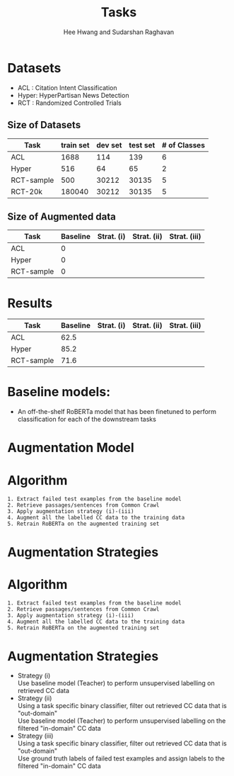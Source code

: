 #+title: Tasks
#+OPTIONS: toc:nil
#+LATEX_HEADER: \usepackage[margin=0.5in]{geometry}
#+AUTHOR: Hee Hwang and Sudarshan Raghavan
#+EMAIL: {hhwang, sraghavan}@cs.umass.edu
#+LATEX_CLASS_OPTIONS: [twocolumn]

* Datasets
  - ACL  : Citation Intent Classification
  - Hyper: HyperPartisan News Detection
  - RCT  : Randomized Controlled Trials

** Size of Datasets
   |------------+-----------+---------+----------+--------------|
   | Task       | train set | dev set | test set | # of Classes |
   |------------+-----------+---------+----------+--------------|
   | ACL        |      1688 |     114 |      139 |            6 |
   |------------+-----------+---------+----------+--------------|
   | Hyper      |       516 |      64 |       65 |            2 |
   |------------+-----------+---------+----------+--------------|
   | RCT-sample |       500 |   30212 |    30135 |            5 |
   |------------+-----------+---------+----------+--------------|
   | RCT-20k    |    180040 |   30212 |    30135 |            5 |
   |------------+-----------+---------+----------+--------------|

** Size of Augmented data
   |------------+----------+------------+-------------+--------------|
   | Task       | Baseline | Strat. (i) | Strat. (ii) | Strat. (iii) |
   |------------+----------+------------+-------------+--------------|
   | ACL        |        0 |            |             |              |
   |------------+----------+------------+-------------+--------------|
   | Hyper      |        0 |            |             |              |
   |------------+----------+------------+-------------+--------------|
   | RCT-sample |        0 |            |             |              |
   |------------+----------+------------+-------------+--------------|


* Results
  |------------+----------+------------+-------------+--------------|
  | Task       | Baseline | Strat. (i) | Strat. (ii) | Strat. (iii) |
  |------------+----------+------------+-------------+--------------|
  | ACL        |     62.5 |            |             |              |
  |------------+----------+------------+-------------+--------------|
  | Hyper      |     85.2 |            |             |              |
  |------------+----------+------------+-------------+--------------|
  | RCT-sample |     71.6 |            |             |              |
  |------------+----------+------------+-------------+--------------|

* Baseline models: 
  - An off-the-shelf RoBERTa model that has been finetuned to perform classification for each of the downstream tasks

* Augmentation Model
[[./png/da.png]]

* Algorithm
  #+BEGIN_SRC
1. Extract failed test examples from the baseline model
2. Retrieve passages/sentences from Common Crawl 
3. Apply augmentation strategy (i)-(iii)
4. Augment all the labelled CC data to the training data
5. Retrain RoBERTa on the augmented training set 
  #+END_SRC

* Augmentation Strategies 

* Algorithm
  #+BEGIN_SRC
1. Extract failed test examples from the baseline model
2. Retrieve passages/sentences from Common Crawl 
3. Apply augmentation strategy (i)-(iii)
4. Augment all the labelled CC data to the training data
5. Retrain RoBERTa on the augmented training set 
  #+END_SRC

* Augmentation Strategies 
- Strategy (i)\\
  Use baseline model (Teacher) to perform unsupervised labelling on retrieved CC data
- Strategy (ii)\\
  Using a task specific binary classifier, 
  filter out retrieved CC data that is "out-domain"\\
  Use baseline model (Teacher) to perform unsupervised labelling on the filtered "in-domain" CC data
- Strategy (iii)\\
  Using a task specific binary classifier, 
  filter out retrieved CC data that is "out-domain"\\
  Use ground truth labels of failed test examples and assign labels to the filtered "in-domain" CC data


